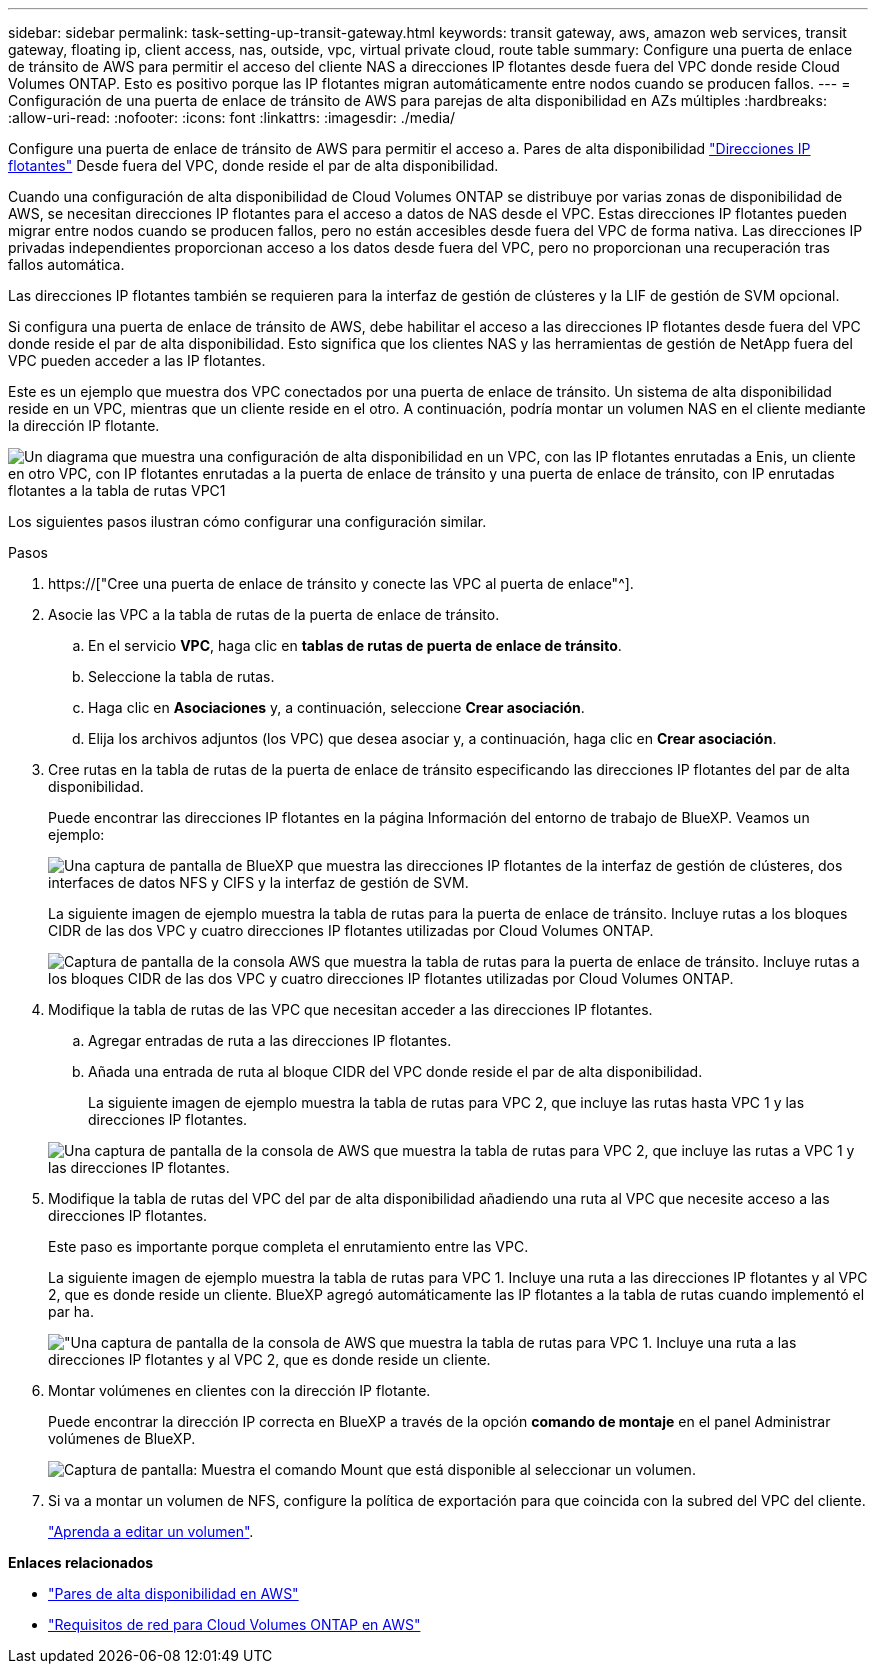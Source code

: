 ---
sidebar: sidebar 
permalink: task-setting-up-transit-gateway.html 
keywords: transit gateway, aws, amazon web services, transit gateway, floating ip, client access, nas, outside, vpc, virtual private cloud, route table 
summary: Configure una puerta de enlace de tránsito de AWS para permitir el acceso del cliente NAS a direcciones IP flotantes desde fuera del VPC donde reside Cloud Volumes ONTAP. Esto es positivo porque las IP flotantes migran automáticamente entre nodos cuando se producen fallos. 
---
= Configuración de una puerta de enlace de tránsito de AWS para parejas de alta disponibilidad en AZs múltiples
:hardbreaks:
:allow-uri-read: 
:nofooter: 
:icons: font
:linkattrs: 
:imagesdir: ./media/


[role="lead"]
Configure una puerta de enlace de tránsito de AWS para permitir el acceso a. Pares de alta disponibilidad link:reference-networking-aws.html#requirements-for-ha-pairs-in-multiple-azs["Direcciones IP flotantes"] Desde fuera del VPC, donde reside el par de alta disponibilidad.

Cuando una configuración de alta disponibilidad de Cloud Volumes ONTAP se distribuye por varias zonas de disponibilidad de AWS, se necesitan direcciones IP flotantes para el acceso a datos de NAS desde el VPC. Estas direcciones IP flotantes pueden migrar entre nodos cuando se producen fallos, pero no están accesibles desde fuera del VPC de forma nativa. Las direcciones IP privadas independientes proporcionan acceso a los datos desde fuera del VPC, pero no proporcionan una recuperación tras fallos automática.

Las direcciones IP flotantes también se requieren para la interfaz de gestión de clústeres y la LIF de gestión de SVM opcional.

Si configura una puerta de enlace de tránsito de AWS, debe habilitar el acceso a las direcciones IP flotantes desde fuera del VPC donde reside el par de alta disponibilidad. Esto significa que los clientes NAS y las herramientas de gestión de NetApp fuera del VPC pueden acceder a las IP flotantes.

Este es un ejemplo que muestra dos VPC conectados por una puerta de enlace de tránsito. Un sistema de alta disponibilidad reside en un VPC, mientras que un cliente reside en el otro. A continuación, podría montar un volumen NAS en el cliente mediante la dirección IP flotante.

image:diagram_transit_gateway.png["Un diagrama que muestra una configuración de alta disponibilidad en un VPC, con las IP flotantes enrutadas a Enis, un cliente en otro VPC, con IP flotantes enrutadas a la puerta de enlace de tránsito y una puerta de enlace de tránsito, con IP enrutadas flotantes a la tabla de rutas VPC1"]

Los siguientes pasos ilustran cómo configurar una configuración similar.

.Pasos
. https://["Cree una puerta de enlace de tránsito y conecte las VPC al puerta de enlace"^].
. Asocie las VPC a la tabla de rutas de la puerta de enlace de tránsito.
+
.. En el servicio *VPC*, haga clic en *tablas de rutas de puerta de enlace de tránsito*.
.. Seleccione la tabla de rutas.
.. Haga clic en *Asociaciones* y, a continuación, seleccione *Crear asociación*.
.. Elija los archivos adjuntos (los VPC) que desea asociar y, a continuación, haga clic en *Crear asociación*.


. Cree rutas en la tabla de rutas de la puerta de enlace de tránsito especificando las direcciones IP flotantes del par de alta disponibilidad.
+
Puede encontrar las direcciones IP flotantes en la página Información del entorno de trabajo de BlueXP. Veamos un ejemplo:

+
image:screenshot_floating_ips.gif["Una captura de pantalla de BlueXP que muestra las direcciones IP flotantes de la interfaz de gestión de clústeres, dos interfaces de datos NFS y CIFS y la interfaz de gestión de SVM."]

+
La siguiente imagen de ejemplo muestra la tabla de rutas para la puerta de enlace de tránsito. Incluye rutas a los bloques CIDR de las dos VPC y cuatro direcciones IP flotantes utilizadas por Cloud Volumes ONTAP.

+
image:screenshot_transit_gateway1.png["Captura de pantalla de la consola AWS que muestra la tabla de rutas para la puerta de enlace de tránsito. Incluye rutas a los bloques CIDR de las dos VPC y cuatro direcciones IP flotantes utilizadas por Cloud Volumes ONTAP."]

. Modifique la tabla de rutas de las VPC que necesitan acceder a las direcciones IP flotantes.
+
.. Agregar entradas de ruta a las direcciones IP flotantes.
.. Añada una entrada de ruta al bloque CIDR del VPC donde reside el par de alta disponibilidad.
+
La siguiente imagen de ejemplo muestra la tabla de rutas para VPC 2, que incluye las rutas hasta VPC 1 y las direcciones IP flotantes.

+
image:screenshot_transit_gateway2.png["Una captura de pantalla de la consola de AWS que muestra la tabla de rutas para VPC 2, que incluye las rutas a VPC 1 y las direcciones IP flotantes."]



. Modifique la tabla de rutas del VPC del par de alta disponibilidad añadiendo una ruta al VPC que necesite acceso a las direcciones IP flotantes.
+
Este paso es importante porque completa el enrutamiento entre las VPC.

+
La siguiente imagen de ejemplo muestra la tabla de rutas para VPC 1. Incluye una ruta a las direcciones IP flotantes y al VPC 2, que es donde reside un cliente. BlueXP agregó automáticamente las IP flotantes a la tabla de rutas cuando implementó el par ha.

+
image:screenshot_transit_gateway3.png["\"Una captura de pantalla de la consola de AWS que muestra la tabla de rutas para VPC 1. Incluye una ruta a las direcciones IP flotantes y al VPC 2, que es donde reside un cliente."]

. Montar volúmenes en clientes con la dirección IP flotante.
+
Puede encontrar la dirección IP correcta en BlueXP a través de la opción *comando de montaje* en el panel Administrar volúmenes de BlueXP.

+
image:screenshot_mount_option.png["Captura de pantalla: Muestra el comando Mount que está disponible al seleccionar un volumen."]

. Si va a montar un volumen de NFS, configure la política de exportación para que coincida con la subred del VPC del cliente.
+
link:task-manage-volumes.html["Aprenda a editar un volumen"].



*Enlaces relacionados*

* link:concept-ha.html["Pares de alta disponibilidad en AWS"]
* link:reference-networking-aws.html["Requisitos de red para Cloud Volumes ONTAP en AWS"]

